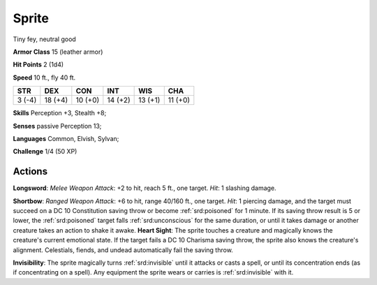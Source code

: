 
.. _srd:sprite:

Sprite
------

Tiny fey, neutral good

**Armor Class** 15 (leather armor)

**Hit Points** 2 (1d4)

**Speed** 10 ft., fly 40 ft.

+----------+-----------+-----------+-----------+-----------+-----------+
| STR      | DEX       | CON       | INT       | WIS       | CHA       |
+==========+===========+===========+===========+===========+===========+
| 3 (-4)   | 18 (+4)   | 10 (+0)   | 14 (+2)   | 13 (+1)   | 11 (+0)   |
+----------+-----------+-----------+-----------+-----------+-----------+

**Skills** Perception +3, Stealth +8;

**Senses** passive Perception 13;

**Languages** Common, Elvish, Sylvan;

**Challenge** 1/4 (50 XP)

Actions
~~~~~~~~~~~~~~~~~~~~~~~~~~~~~~~~~

**Longsword**: *Melee Weapon Attack*: +2 to hit, reach 5 ft., one
target. *Hit*: 1 slashing damage.

**Shortbow**: *Ranged Weapon Attack*:
+6 to hit, range 40/160 ft., one target. *Hit*: 1 piercing damage, and
the target must succeed on a DC 10 Constitution saving throw or become
:ref:`srd:poisoned` for 1 minute. If its saving throw result is 5 or lower, the
:ref:`srd:poisoned` target falls :ref:`srd:unconscious` for the same duration, or until it
takes damage or another creature takes an action to shake it awake.
**Heart Sight**: The sprite touches a creature and magically knows the
creature's current emotional state. If the target fails a DC 10 Charisma
saving throw, the sprite also knows the creature's alignment.
Celestials, fiends, and undead automatically fail the saving throw.

**Invisibility**: The sprite magically turns :ref:`srd:invisible` until it attacks
or casts a spell, or until its concentration ends (as if concentrating
on a spell). Any equipment the sprite wears or carries is :ref:`srd:invisible` with
it.
